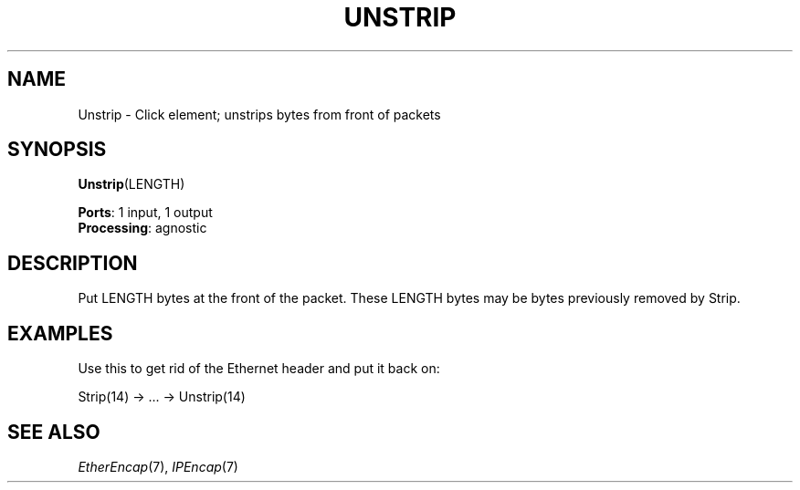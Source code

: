.\" -*- mode: nroff -*-
.\" Generated by 'click-elem2man' from '../elements/standard/unstrip.hh:6'
.de M
.IR "\\$1" "(\\$2)\\$3"
..
.de RM
.RI "\\$1" "\\$2" "(\\$3)\\$4"
..
.TH "UNSTRIP" 7click "12/Oct/2017" "Click"
.SH "NAME"
Unstrip \- Click element;
unstrips bytes from front of packets
.SH "SYNOPSIS"
\fBUnstrip\fR(LENGTH)

\fBPorts\fR: 1 input, 1 output
.br
\fBProcessing\fR: agnostic
.br
.SH "DESCRIPTION"
Put LENGTH bytes at the front of the packet. These LENGTH bytes may be bytes
previously removed by Strip.

.SH "EXAMPLES"
Use this to get rid of the Ethernet header and put it back on:
.PP
.nf
\& Strip(14) -> ... -> Unstrip(14)
.fi
.PP



.SH "SEE ALSO"
.M EtherEncap 7 ,
.M IPEncap 7

